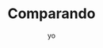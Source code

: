 #+TITLE: Comparando
#+author: yo
#+LaTeX_header: \usepackage{booktabs}\usepackage{multirow}
#+options: toc:nil

#+BEGIN_EXPORT latex
\input{results}
#+END_EXPORT
